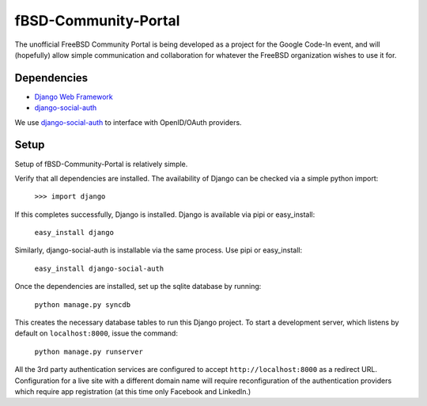 =====================
fBSD-Community-Portal
=====================
The unofficial FreeBSD Community Portal is being developed as a project
for the Google Code-In event, and will (hopefully) allow simple communication
and collaboration for whatever the FreeBSD organization wishes to use it for.

------------
Dependencies
------------
- `Django Web Framework`_
- django-social-auth_

We use django-social-auth_ to interface with OpenID/OAuth providers.

-----
Setup
-----
Setup of fBSD-Community-Portal is relatively simple.

Verify that all dependencies are installed. The availability of Django can be checked via
a simple python import:

	``>>> import django``

If this completes successfully, Django is installed. Django is available via pipi or easy_install:

	``easy_install django``

Similarly, django-social-auth is installable via the same process. Use pipi or easy_install:

	``easy_install django-social-auth``

Once the dependencies are installed, set up the sqlite database by running:

	``python manage.py syncdb``

This creates the necessary database tables to run this Django project. To start a development server, which
listens by default on ``localhost:8000``, issue the command:

	``python manage.py runserver``

All the 3rd party authentication services are configured to accept ``http://localhost:8000`` as a redirect URL.
Configuration for a live site with a different domain name will require reconfiguration of the authentication providers which
require app registration (at this time only Facebook and LinkedIn.)

.. _Django Web Framework: https://www.djangoproject.com/
.. _django-social-auth: https://github.com/omab/django-social-auth